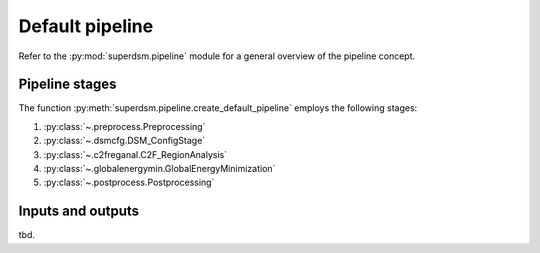 .. _pipeline:

Default pipeline
================

Refer to the :py:mod:`superdsm.pipeline` module for a general overview of the pipeline concept.

.. _pipeline_stages:

Pipeline stages
---------------

The function :py:meth:`superdsm.pipeline.create_default_pipeline` employs the following stages:

#. :py:class:`~.preprocess.Preprocessing`
#. :py:class:`~.dsmcfg.DSM_ConfigStage`
#. :py:class:`~.c2freganal.C2F_RegionAnalysis`
#. :py:class:`~.globalenergymin.GlobalEnergyMinimization`
#. :py:class:`~.postprocess.Postprocessing`

.. _pipeline_inputs_and_outputs:

Inputs and outputs
------------------

tbd.
